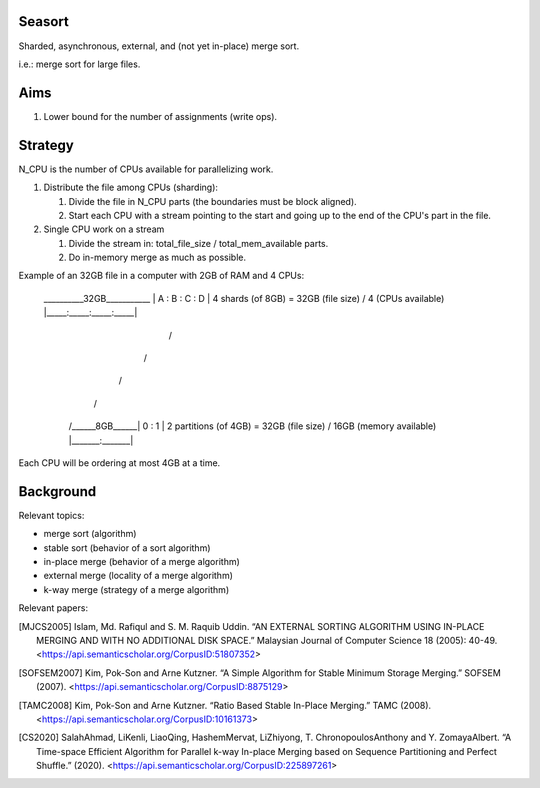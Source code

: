 Seasort
=======

Sharded, asynchronous, external, and (not yet in-place) merge sort.

i.e.: merge sort for large files.

Aims
====

1. Lower bound for the number of assignments (write ops).

Strategy
========

N_CPU is the number of CPUs available for parallelizing work.

1. Distribute the file among CPUs (sharding):

   1. Divide the file in N_CPU parts (the boundaries must be block aligned).
   2. Start each CPU with a stream pointing to the start and going up to the
      end of the CPU's part in the file.


2. Single CPU work on a stream

   1. Divide the stream in:  total_file_size / total_mem_available parts.
   2. Do in-memory merge as much as possible.

Example of an 32GB file in a computer with 2GB of RAM and 4 CPUs:

    __________32GB___________
    | A   : B   : C   : D   |  4 shards (of 8GB)  =  32GB (file size) / 4 (CPUs available)
    |_____:_____:_____:_____|
         /       \
        /         \
       /           \
      /             \
     /______8GB______\
     |   0   :   1   | 2 partitions (of 4GB)  =  32GB (file size) / 16GB (memory available)
     |_______:_______|


Each CPU will be ordering at most 4GB at a time.

Background
==========

Relevant topics:

- merge sort (algorithm)
- stable sort (behavior of a sort algorithm)
- in-place merge (behavior of a merge algorithm)
- external merge (locality of a merge algorithm)
- k-way merge (strategy of a merge algorithm)

Relevant papers:

.. [MJCS2005] Islam, Md. Rafiqul and S. M. Raquib Uddin. “AN EXTERNAL SORTING
   ALGORITHM USING IN-PLACE MERGING AND WITH NO ADDITIONAL DISK SPACE.”
   Malaysian Journal of Computer Science 18 (2005): 40-49.
   <https://api.semanticscholar.org/CorpusID:51807352>
.. [SOFSEM2007] Kim, Pok-Son and Arne Kutzner. “A Simple Algorithm for Stable
   Minimum Storage Merging.” SOFSEM (2007).
   <https://api.semanticscholar.org/CorpusID:8875129>
.. [TAMC2008] Kim, Pok-Son and Arne Kutzner. “Ratio Based Stable In-Place
   Merging.” TAMC (2008).
   <https://api.semanticscholar.org/CorpusID:10161373>
.. [CS2020] SalahAhmad, LiKenli, LiaoQing, HashemMervat, LiZhiyong, T.
   ChronopoulosAnthony and Y. ZomayaAlbert. “A Time-space Efficient Algorithm
   for Parallel k-way In-place Merging based on Sequence Partitioning and
   Perfect Shuffle.” (2020).
   <https://api.semanticscholar.org/CorpusID:225897261>
